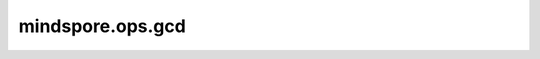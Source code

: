 mindspore.ops.gcd
=================

.. py:function:: mindspore.ops.gcd(x1, x2)

    按元素计算输入Tensor的最大公约数。
    两个输入的shape应该是可广播的，它们的数据类型应该是：int32，int64之一。

    参数：
        - **x1** (Tensor) - 第一个输入。
        - **x2** (Tensor) - 第二个输入。

    返回：
        Tensor，返回的shape与广播后的shape，数据类型为两个输入中数字精度较高的类型。

    异常：
        - **TypeError** - 如果`x1` 或 `x2` 的数据类型既不是int32也不是int64.。
        - **ValueError** - 如果两个输入的shape不可广播。
